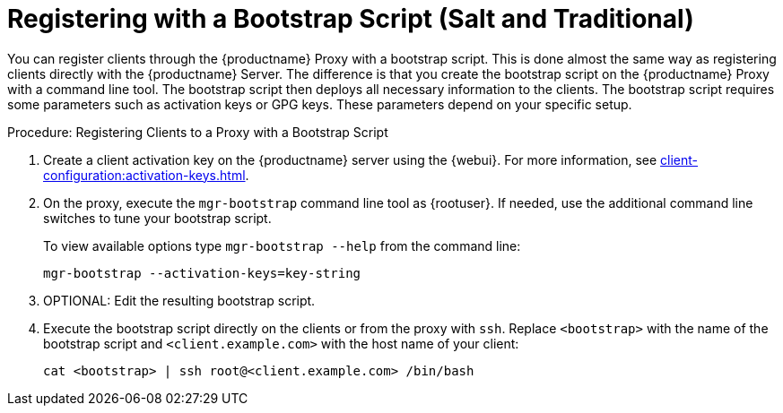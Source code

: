 [[script-client-proxy]]
= Registering with a Bootstrap Script (Salt and Traditional)


You can register clients through the {productname} Proxy with a bootstrap script.
This is done almost the same way as registering clients directly with the {productname} Server.
The difference is that you create the bootstrap script on the {productname} Proxy with a command line tool.
The bootstrap script then deploys all necessary information to the clients.
The bootstrap script requires some parameters such as activation keys or GPG keys.
These parameters depend on your specific setup.



.Procedure: Registering Clients to a Proxy with a Bootstrap Script

. Create a client activation key on the {productname} server using the {webui}.
    For more information, see xref:client-configuration:activation-keys.adoc[].
. On the proxy, execute the [command]``mgr-bootstrap`` command line tool as {rootuser}.
    If needed, use the additional command line switches to tune your bootstrap script.
+
To view available options type [command]``mgr-bootstrap --help`` from the command line:
+
----
mgr-bootstrap --activation-keys=key-string
----
+
. OPTIONAL: Edit the resulting bootstrap script.
. Execute the bootstrap script directly on the clients or from the proxy with [command]``ssh``.
  Replace [systemitem]``<bootstrap>`` with the name of the bootstrap script and [systemitem]`` <client.example.com>`` with the host name of your client:
+
----
cat <bootstrap> | ssh root@<client.example.com> /bin/bash
----
